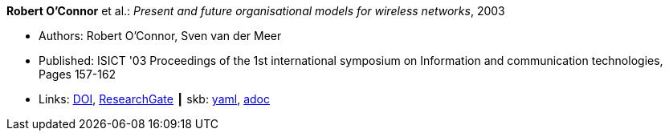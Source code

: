 *Robert O'Connor* et al.: _Present and future organisational models for wireless networks_, 2003

* Authors: Robert O'Connor, Sven van der Meer
* Published: ISICT '03 Proceedings of the 1st international symposium on Information and communication technologies, Pages 157-162 
* Links:
      link:http://doi.acm.org/10.1145/963600.963633[DOI],
      link:https://www.researchgate.net/publication/220833292_Present_and_future_organisational_models_for_wireless_networks[ResearchGate]
    ┃ skb:
        https://github.com/vdmeer/skb/tree/master/data/library/inproceedings/2000/oconnor-2003-isict.yaml[yaml],
        https://github.com/vdmeer/skb/tree/master/data/library/inproceedings/2000/oconnor-2003-isict.adoc[adoc]

